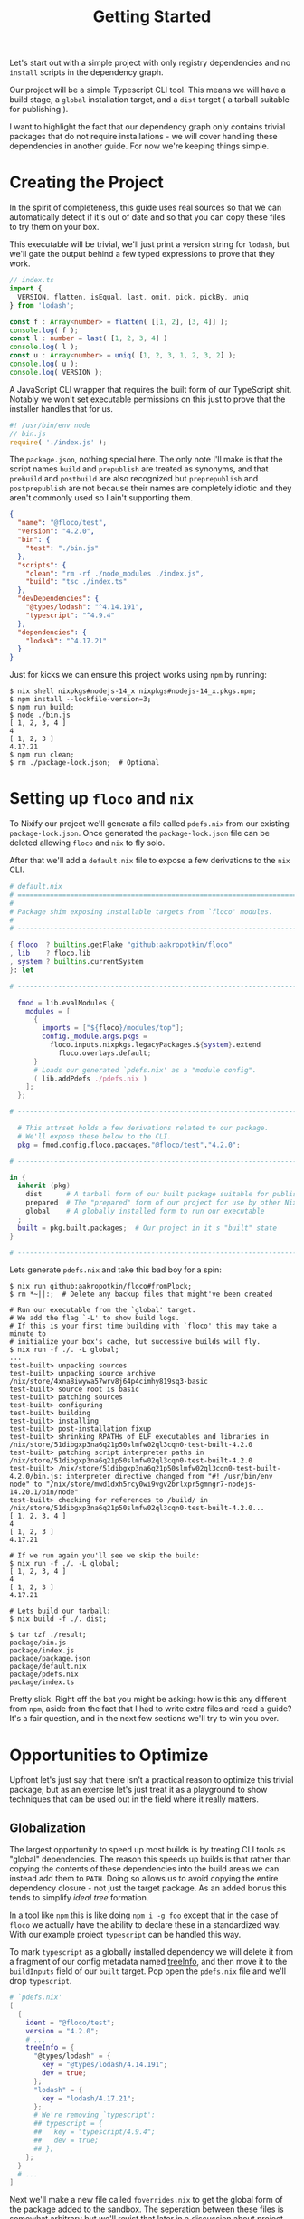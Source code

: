 #+TITLE: Getting Started

Let's start out with a simple project with only
registry dependencies and no =install= scripts in
the dependency graph.

Our project will be a simple Typescript CLI tool.
This means we will have a build stage, a =global=
installation target, and a =dist= target ( a tarball
suitable for publishing ).

I want to highlight the fact that our dependency graph
only contains trivial packages that do not require
installations - we will cover handling these dependencies
in another guide.
For now we're keeping things simple.

* Creating the Project
In the spirit of completeness, this guide uses real sources
so that we can automatically detect if it's out of date
and so that you can copy these files to try them on
your box.

This executable will be trivial, we'll just print a
version string for =lodash=, but we'll gate the output
behind a few typed expressions to prove that they work.

#+BEGIN_SRC typescript
// index.ts
import {
  VERSION, flatten, isEqual, last, omit, pick, pickBy, uniq
} from 'lodash';

const f : Array<number> = flatten( [[1, 2], [3, 4]] );
console.log( f );
const l : number = last( [1, 2, 3, 4] )
console.log( l );
const u : Array<number> = uniq( [1, 2, 3, 1, 2, 3, 2] );
console.log( u );
console.log( VERSION );
#+END_SRC

A JavaScript CLI wrapper that requires the built form of our TypeScript shit.
Notably we won't set executable permissions on this just to prove that the
installer handles that for us.
#+BEGIN_SRC javascript
#! /usr/bin/env node
// bin.js
require( './index.js' );
#+END_SRC

The =package.json=, nothing special here.
The only note I'll make is that the script names =build= and =prepublish= are
treated as synonyms, and that =prebuild= and =postbuild= are also recognized
but =preprepublish= and =postprepublish= are not because their names are
completely idiotic and they aren't commonly used so I ain't supporting them.
#+BEGIN_SRC json
{
  "name": "@floco/test",
  "version": "4.2.0",
  "bin": {
    "test": "./bin.js"
  },
  "scripts": {
    "clean": "rm -rf ./node_modules ./index.js",
    "build": "tsc ./index.ts"
  },
  "devDependencies": {
    "@types/lodash": "^4.14.191",
    "typescript": "^4.9.4"
  },
  "dependencies": {
    "lodash": "^4.17.21"
  }
}
#+END_SRC

Just for kicks we can ensure this project works using =npm= by running:
#+BEGIN_SRC shell
$ nix shell nixpkgs#nodejs-14_x nixpkgs#nodejs-14_x.pkgs.npm;
$ npm install --lockfile-version=3;
$ npm run build;
$ node ./bin.js
[ 1, 2, 3, 4 ]
4
[ 1, 2, 3 ]
4.17.21
$ npm run clean;
$ rm ./package-lock.json;  # Optional
#+END_SRC

* Setting up =floco= and =nix=
To Nixify our project we'll generate a file called =pdefs.nix= from our
existing =package-lock.json=.
Once generated the =package-lock.json= file can be deleted allowing =floco=
and =nix= to fly solo.

After that we'll add a =default.nix= file to expose a few derivations to the
=nix= CLI.

#+BEGIN_SRC nix
# default.nix
# ============================================================================ #
#
# Package shim exposing installable targets from `floco' modules.
#
# ---------------------------------------------------------------------------- #

{ floco  ? builtins.getFlake "github:aakropotkin/floco"
, lib    ? floco.lib
, system ? builtins.currentSystem
}: let

# ---------------------------------------------------------------------------- #

  fmod = lib.evalModules {
    modules = [
      {
        imports = ["${floco}/modules/top"];
        config._module.args.pkgs =
          floco.inputs.nixpkgs.legacyPackages.${system}.extend
            floco.overlays.default;
      }
      # Loads our generated `pdefs.nix' as a "module config".
      ( lib.addPdefs ./pdefs.nix )
    ];
  };

# ---------------------------------------------------------------------------- #

  # This attrset holds a few derivations related to our package.
  # We'll expose these below to the CLI.
  pkg = fmod.config.floco.packages."@floco/test"."4.2.0";

# ---------------------------------------------------------------------------- #

in {
  inherit (pkg)
    dist      # A tarball form of our built package suitable for publishing
    prepared  # The "prepared" form of our project for use by other Nix builds
    global    # A globally installed form to run our executable
  ;
  built = pkg.built.packages;  # Our project in it's "built" state
}

# ---------------------------------------------------------------------------- #
#+END_SRC

Lets generate =pdefs.nix= and take this bad boy for a spin:
#+BEGIN_SRC shell
$ nix run github:aakropotkin/floco#fromPlock;
$ rm *~||:;  # Delete any backup files that might've been created

# Run our executable from the `global' target.
# We add the flag `-L' to show build logs.
# If this is your first time building with `floco' this may take a minute to
# initialize your box's cache, but successive builds will fly.
$ nix run -f ./. -L global;
...
test-built> unpacking sources
test-built> unpacking source archive /nix/store/4xna8iwywa57wrv8j64p4cimhy819sq3-basic
test-built> source root is basic
test-built> patching sources
test-built> configuring
test-built> building
test-built> installing
test-built> post-installation fixup
test-built> shrinking RPATHs of ELF executables and libraries in /nix/store/51dibgxp3na6q21p50slmfw02ql3cqn0-test-built-4.2.0
test-built> patching script interpreter paths in /nix/store/51dibgxp3na6q21p50slmfw02ql3cqn0-test-built-4.2.0
test-built> /nix/store/51dibgxp3na6q21p50slmfw02ql3cqn0-test-built-4.2.0/bin.js: interpreter directive changed from "#! /usr/bin/env node" to "/nix/store/mwd1dxh5rcy0wi9vgv2brlxpr5gmngr7-nodejs-14.20.1/bin/node"
test-built> checking for references to /build/ in /nix/store/51dibgxp3na6q21p50slmfw02ql3cqn0-test-built-4.2.0...
[ 1, 2, 3, 4 ]
4
[ 1, 2, 3 ]
4.17.21

# If we run again you'll see we skip the build:
$ nix run -f ./. -L global;
[ 1, 2, 3, 4 ]
4
[ 1, 2, 3 ]
4.17.21

# Lets build our tarball:
$ nix build -f ./. dist;

$ tar tzf ./result;
package/bin.js
package/index.js
package/package.json
package/default.nix
package/pdefs.nix
package/index.ts
#+END_SRC

Pretty slick.
Right off the bat you might be asking: how is this any different from =npm=,
aside from the fact that I had to write extra files and read a guide?
It's a fair question, and in the next few sections we'll try to win you over.

* Opportunities to Optimize
Upfront let's just say that there isn't a practical reason to optimize this
trivial package; but as an exercise let's just treat it as a playground to
show techniques that can be used out in the field where it really matters.

** Globalization
The largest opportunity to speed up most builds is by treating CLI tools as
"global" dependencies.
The reason this speeds up builds is that rather than copying the contents
of these dependencies into the build areas we can instead add them
to =PATH=.
Doing so allows us to avoid copying the entire dependency closure - not
just the target package.
As an added bonus this tends to simplify /ideal tree/ formation.

In a tool like =npm= this is like doing ~npm i -g foo~ except that in the
case of =floco= we actually have the ability to declare these in a
standardized way.
With our example project =typescript= can be handled this way.

To mark =typescript= as a globally installed dependency we will delete it
from a fragment of our config metadata named
[[https://github.com/aakropotkin/floco/blob/main/doc/modules/top.org#treeinfo][treeInfo]],
and then move it to the =buildInputs= field of our =built= target.
Pop open the =pdefs.nix= file and we'll drop =typescript=.

#+BEGIN_SRC nix
# `pdefs.nix'
[
  {
    ident = "@floco/test";
    version = "4.2.0";
    # ...
    treeInfo = {
      "@types/lodash" = {
        key = "@types/lodash/4.14.191";
        dev = true;
      };
      "lodash" = {
        key = "lodash/4.17.21";
      };
      # We're removing `typescript':
      ## typescript = {
      ##   key = "typescript/4.9.4";
      ##   dev = true;
      ## };
    };
  }
  # ...
]
#+END_SRC

Next we'll make a new file called =foverrides.nix= to get the global form
of the package added to the sandbox.
The seperation between these files is somewhat arbitrary but we'll revist
that later in a discussion about project organization.

#+BEGIN_SRC nix
# `foverrides.nix'
{ config, ... }: {
  config.floco.packages."@floco/test"."4.2.0" = {
    built.overrideAttrs = prev: {
      buildInputs = prev.buildInputs ++ [
        config.floco.packages."typescript"."4.9.4".global
      ];
    };
  };
}
#+END_SRC

This file allows you to explicitly fill config values by hand.
Separation from the =default.nix= file allows it to be used
"anywhere" especially external projects.

To use an override file in our project we just need to add it to
our list of modules in =default.nix= ( order doesn't matter among
list members ).


#+BEGIN_SRC nix
# default.nix
# ...
# ---------------------------------------------------------------------------- #

  fmod = lib.evalModules {
    modules = [
      {
        imports = ["${floco}/modules/top"];
        config._module.args.pkgs =
          floco.inputs.nixpkgs.legacyPackages.${system}.extend
            floco.overlays.default;
      }
      # Loads our generated `pdefs.nix' as a "module config".
      ( lib.addPdefs ./pdefs.nix )

      # Add an override file
      ./foverrides.nix
    ];
  };

# ---------------------------------------------------------------------------- #
# ...
#+END_SRC

Now if you rebuild you won't have to copy =typescript=, instead you will
just add its executables to =PATH=.

This same approach can be used for any type of config
setting, in fact =lib.addPdefs= is simply a routine which
converts =pdefs.nix= to a module config.
